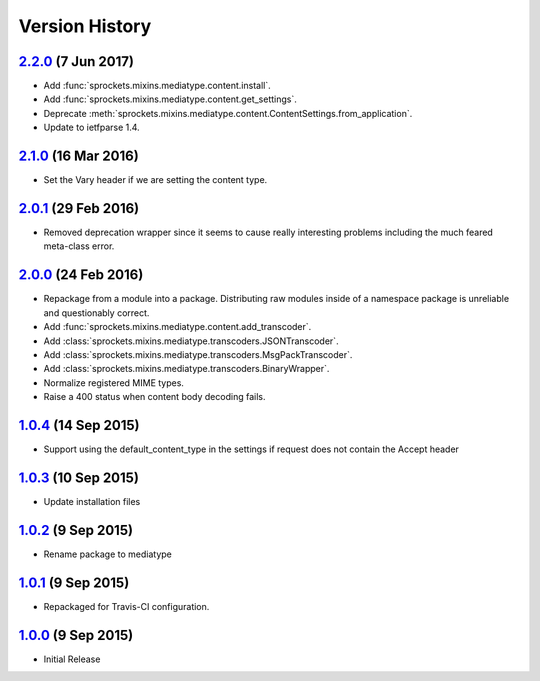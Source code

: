 Version History
===============
`2.2.0`_ (7 Jun 2017)
---------------------
- Add :func:`sprockets.mixins.mediatype.content.install`.
- Add :func:`sprockets.mixins.mediatype.content.get_settings`.
- Deprecate :meth:`sprockets.mixins.mediatype.content.ContentSettings.from_application`.
- Update to ietfparse 1.4.

`2.1.0`_ (16 Mar 2016)
----------------------
- Set the _`Vary` header if we are setting the content type.

`2.0.1`_ (29 Feb 2016)
----------------------
- Removed deprecation wrapper since it seems to cause really interesting
  problems including the much feared meta-class error.

`2.0.0`_ (24 Feb 2016)
----------------------
- Repackage from a module into a package.  Distributing raw modules inside
  of a namespace package is unreliable and questionably correct.
- Add :func:`sprockets.mixins.mediatype.content.add_transcoder`.
- Add :class:`sprockets.mixins.mediatype.transcoders.JSONTranscoder`.
- Add :class:`sprockets.mixins.mediatype.transcoders.MsgPackTranscoder`.
- Add :class:`sprockets.mixins.mediatype.transcoders.BinaryWrapper`.
- Normalize registered MIME types.
- Raise a 400 status when content body decoding fails.

`1.0.4`_ (14 Sep 2015)
----------------------
- Support using the default_content_type in the settings if request does not
  contain the Accept header

`1.0.3`_ (10 Sep 2015)
----------------------
- Update installation files

`1.0.2`_ (9 Sep 2015)
---------------------
- Rename package to mediatype

`1.0.1`_ (9 Sep 2015)
---------------------
- Repackaged for Travis-CI configuration.

`1.0.0`_ (9 Sep 2015)
---------------------
- Initial Release

.. _Next Release: https://github.com/sprockets/sprockets.mixins.media_type/compare/2.2.0...HEAD
.. _2.2.0: https://github.com/sprockets/sprockets.mixins.media_type/compare/2.1.0...2.2.0
.. _2.1.0: https://github.com/sprockets/sprockets.mixins.media_type/compare/2.0.1...2.1.0
.. _2.0.1: https://github.com/sprockets/sprockets.mixins.media_type/compare/2.0.0...2.0.1
.. _2.0.0: https://github.com/sprockets/sprockets.mixins.media_type/compare/1.0.4...2.0.0
.. _1.0.4: https://github.com/sprockets/sprockets.mixins.media_type/compare/1.0.3...1.0.4
.. _1.0.3: https://github.com/sprockets/sprockets.mixins.media_type/compare/1.0.2...1.0.3
.. _1.0.2: https://github.com/sprockets/sprockets.mixins.media_type/compare/1.0.1...1.0.2
.. _1.0.1: https://github.com/sprockets/sprockets.mixins.media_type/compare/1.0.0...1.0.1
.. _1.0.0: https://github.com/sprockets/sprockets.mixins.media_type/compare/0.0.0...1.0.0

.. _Vary: http://tools.ietf.org/html/rfc7234#section-4.1
